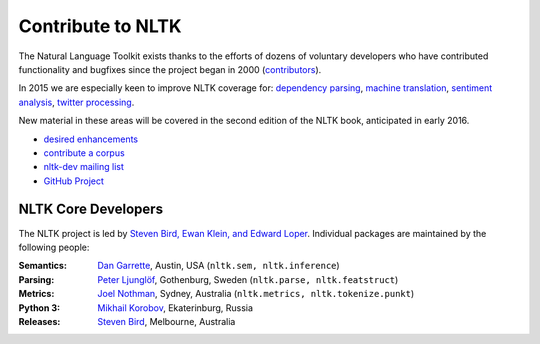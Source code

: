 Contribute to NLTK
==================

The Natural Language Toolkit exists thanks to the efforts of dozens
of voluntary developers who have contributed functionality and
bugfixes since the project began in 2000 (`contributors <https://github.com/nltk/nltk#contributing>`_).

In 2015 we are especially keen to improve NLTK coverage for:
`dependency parsing <https://github.com/nltk/nltk/wiki/Dependency-Parsing>`_,
`machine translation <https://github.com/nltk/nltk/wiki/Machine-Translation>`_,
`sentiment analysis <https://github.com/nltk/nltk/wiki/Sentiment-Analysis>`_,
`twitter processing <https://github.com/nltk/nltk/wiki/Twitter-Processing>`_.

New material in these areas will be covered in the second edition of
the NLTK book, anticipated in early 2016.

* `desired enhancements <https://github.com/nltk/nltk/issues?labels=enhancement&page=1&state=open>`_
* `contribute a corpus <https://github.com/nltk/nltk/wiki/Adding-a-Corpus>`_
* `nltk-dev mailing list <http://groups.google.com/group/nltk-dev>`_
* `GitHub Project <https://github.com/nltk/nltk>`_

NLTK Core Developers
--------------------

The NLTK project is led by `Steven Bird, Ewan Klein, and Edward Loper <mailto:stevenbird1@gmail.com,ewan.klein@gmail.com,edloper@gmail.com>`_.
Individual packages are maintained by the following people:

:Semantics: `Dan Garrette <http://www.cs.utexas.edu/~dhg/>`_, Austin, USA (``nltk.sem, nltk.inference``)
:Parsing: `Peter Ljunglöf <http://www.cse.chalmers.se/~peb/>`_, Gothenburg, Sweden (``nltk.parse, nltk.featstruct``)
:Metrics: `Joel Nothman <http://joelnothman.com/>`_, Sydney, Australia (``nltk.metrics, nltk.tokenize.punkt``)
:Python 3: `Mikhail Korobov <http://kmike.ru/>`_, Ekaterinburg, Russia
:Releases: `Steven Bird <http://estive.net>`_, Melbourne, Australia




